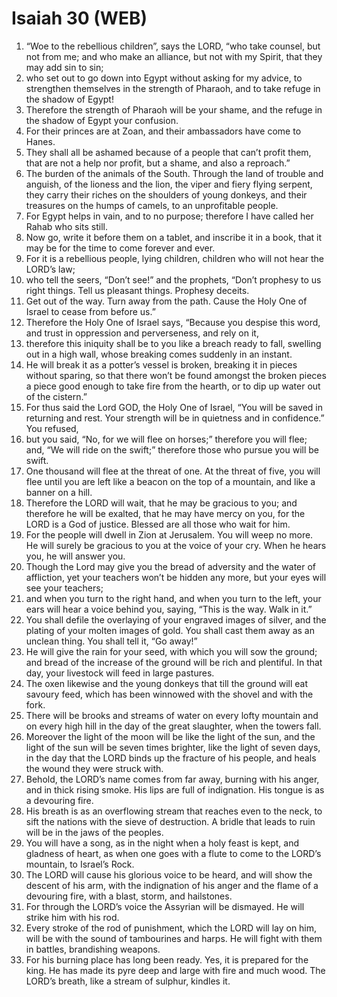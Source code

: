 * Isaiah 30 (WEB)
:PROPERTIES:
:ID: WEB/23-ISA30
:END:

1. “Woe to the rebellious children”, says the LORD, “who take counsel, but not from me; and who make an alliance, but not with my Spirit, that they may add sin to sin;
2. who set out to go down into Egypt without asking for my advice, to strengthen themselves in the strength of Pharaoh, and to take refuge in the shadow of Egypt!
3. Therefore the strength of Pharaoh will be your shame, and the refuge in the shadow of Egypt your confusion.
4. For their princes are at Zoan, and their ambassadors have come to Hanes.
5. They shall all be ashamed because of a people that can’t profit them, that are not a help nor profit, but a shame, and also a reproach.”
6. The burden of the animals of the South. Through the land of trouble and anguish, of the lioness and the lion, the viper and fiery flying serpent, they carry their riches on the shoulders of young donkeys, and their treasures on the humps of camels, to an unprofitable people.
7. For Egypt helps in vain, and to no purpose; therefore I have called her Rahab who sits still.
8. Now go, write it before them on a tablet, and inscribe it in a book, that it may be for the time to come forever and ever.
9. For it is a rebellious people, lying children, children who will not hear the LORD’s law;
10. who tell the seers, “Don’t see!” and the prophets, “Don’t prophesy to us right things. Tell us pleasant things. Prophesy deceits.
11. Get out of the way. Turn away from the path. Cause the Holy One of Israel to cease from before us.”
12. Therefore the Holy One of Israel says, “Because you despise this word, and trust in oppression and perverseness, and rely on it,
13. therefore this iniquity shall be to you like a breach ready to fall, swelling out in a high wall, whose breaking comes suddenly in an instant.
14. He will break it as a potter’s vessel is broken, breaking it in pieces without sparing, so that there won’t be found amongst the broken pieces a piece good enough to take fire from the hearth, or to dip up water out of the cistern.”
15. For thus said the Lord GOD, the Holy One of Israel, “You will be saved in returning and rest. Your strength will be in quietness and in confidence.” You refused,
16. but you said, “No, for we will flee on horses;” therefore you will flee; and, “We will ride on the swift;” therefore those who pursue you will be swift.
17. One thousand will flee at the threat of one. At the threat of five, you will flee until you are left like a beacon on the top of a mountain, and like a banner on a hill.
18. Therefore the LORD will wait, that he may be gracious to you; and therefore he will be exalted, that he may have mercy on you, for the LORD is a God of justice. Blessed are all those who wait for him.
19. For the people will dwell in Zion at Jerusalem. You will weep no more. He will surely be gracious to you at the voice of your cry. When he hears you, he will answer you.
20. Though the Lord may give you the bread of adversity and the water of affliction, yet your teachers won’t be hidden any more, but your eyes will see your teachers;
21. and when you turn to the right hand, and when you turn to the left, your ears will hear a voice behind you, saying, “This is the way. Walk in it.”
22. You shall defile the overlaying of your engraved images of silver, and the plating of your molten images of gold. You shall cast them away as an unclean thing. You shall tell it, “Go away!”
23. He will give the rain for your seed, with which you will sow the ground; and bread of the increase of the ground will be rich and plentiful. In that day, your livestock will feed in large pastures.
24. The oxen likewise and the young donkeys that till the ground will eat savoury feed, which has been winnowed with the shovel and with the fork.
25. There will be brooks and streams of water on every lofty mountain and on every high hill in the day of the great slaughter, when the towers fall.
26. Moreover the light of the moon will be like the light of the sun, and the light of the sun will be seven times brighter, like the light of seven days, in the day that the LORD binds up the fracture of his people, and heals the wound they were struck with.
27. Behold, the LORD’s name comes from far away, burning with his anger, and in thick rising smoke. His lips are full of indignation. His tongue is as a devouring fire.
28. His breath is as an overflowing stream that reaches even to the neck, to sift the nations with the sieve of destruction. A bridle that leads to ruin will be in the jaws of the peoples.
29. You will have a song, as in the night when a holy feast is kept, and gladness of heart, as when one goes with a flute to come to the LORD’s mountain, to Israel’s Rock.
30. The LORD will cause his glorious voice to be heard, and will show the descent of his arm, with the indignation of his anger and the flame of a devouring fire, with a blast, storm, and hailstones.
31. For through the LORD’s voice the Assyrian will be dismayed. He will strike him with his rod.
32. Every stroke of the rod of punishment, which the LORD will lay on him, will be with the sound of tambourines and harps. He will fight with them in battles, brandishing weapons.
33. For his burning place has long been ready. Yes, it is prepared for the king. He has made its pyre deep and large with fire and much wood. The LORD’s breath, like a stream of sulphur, kindles it.
